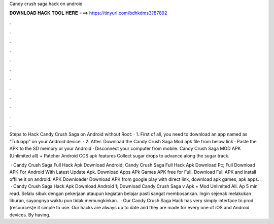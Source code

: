 Candy crush saga hack on android



𝐃𝐎𝐖𝐍𝐋𝐎𝐀𝐃 𝐇𝐀𝐂𝐊 𝐓𝐎𝐎𝐋 𝐇𝐄𝐑𝐄 ===> https://tinyurl.com/bdhkdms3?87892



.



.



.



.



.



.



.



.



.



.



.



.

Steps to Hack Candy Crush Saga on Android without Root: · 1. First of all, you need to download an app named as “Tutuapp” on your Android device. · 2. After. Download the Candy Crush Saga Mod apk file from below link · Paste the APK to the SD memory or your Android · Disconnect your computer from mobile. Candy Crush Saga MOD APK (Unlimited all) + Patcher Android CCS apk features Collect sugar drops to advance along the sugar track.

 · Candy Crush Saga Full Hack Apk Download Android; Candy Crush Saga Full Hack Apk Download Pc; Full Download APK For Android With Latest Update Apk. Download Apps APk Games APK free for Full. Download Full APK and install offline it on android. APK Downloader Download APK from google play with direct link, download apk games, apk apps. .  · Candy Crush Saga Hack Apk Download Android 1; Download Candy Crush Saga v Apk + Mod Unlimited All. Ap 5 min read. Selalu sibuk dengan pekerjaan ataupun kegiatan belajar pasti sangat membosankan. Ingin sejenak melakukan liburan, sayangnya waktu pun tidak memungkinkan.  · Our Candy Crush Saga Hack has very simply interface to prod (resources)e it simple to use. Our hacks are always up to date and they are made for every one of iOS and Android devices. By having.

